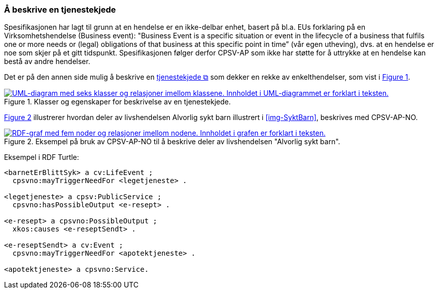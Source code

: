 === Å beskrive en tjenestekjede [[Tjenestekjede]]

:xrefstyle: short

Spesifikasjonen har lagt til grunn at en hendelse er en ikke-delbar enhet, basert på bl.a. EUs forklaring på en Virksomhetshendelse (Business event): "Business Event is a specific situation or event in the lifecycle of a business that fulfils one or more needs or (legal) obligations of that business [yellow-background]#at this specific point in time#” (vår egen utheving), dvs. at en hendelse er noe som skjer på et gitt tidspunkt. Spesifikasjonen følger derfor CPSV-AP som ikke har støtte for å uttrykke at en hendelse kan bestå av andre hendelser.

Det er på den annen side mulig å beskrive en https://data.norge.no/concepts/99d36cbe-9368-4ded-b400-efc34eb8917e[tjenestekjede &#x29C9;, window="_blank", role="ext-link"] som dekker en rekke av enkelthendelser, som vist i <<img-Tjenestekjede>>.

[[img-Tjenestekjede]]
.Klasser og egenskaper for beskrivelse av en tjenestekjede.
[link=images/FigurTjenestekjede.png]
image::images/FigurTjenestekjede.png[alt="UML-diagram med seks klasser og relasjoner imellom klassene. Innholdet i UML-diagrammet er forklart i teksten."]

<<img-FigurSyktBarnBeskrevetMedCPSVNO>> illustrerer hvordan deler av livshendelsen Alvorlig sykt barn illustrert i <<img-SyktBarn>>, beskrives med CPSV-AP-NO.

[[img-FigurSyktBarnBeskrevetMedCPSVNO]]
.Eksempel på bruk av CPSV-AP-NO til å beskrive deler av livshendelsen "Alvorlig sykt barn".
[link=images/FigurSyktBarnBeskrevetMedCPSVNO.png]
image::images/FigurSyktBarnBeskrevetMedCPSVNO.png[alt="RDF-graf med fem noder og relasjoner imellom nodene. Innholdet i grafen er forklart i teksten."]

Eksempel i RDF Turtle:
-----
<barnetErBlittSyk> a cv:LifeEvent ;
  cpsvno:mayTriggerNeedFor <legetjeneste> .

<legetjeneste> a cpsv:PublicService ;
  cpsvno:hasPossibleOutput <e-resept> .

<e-resept> a cpsvno:PossibleOutput ;
  xkos:causes <e-reseptSendt> .

<e-reseptSendt> a cv:Event ;
  cpsvno:mayTriggerNeedFor <apotektjeneste> .

<apotektjeneste> a cpsvno:Service.
-----

:xrefstyle: full